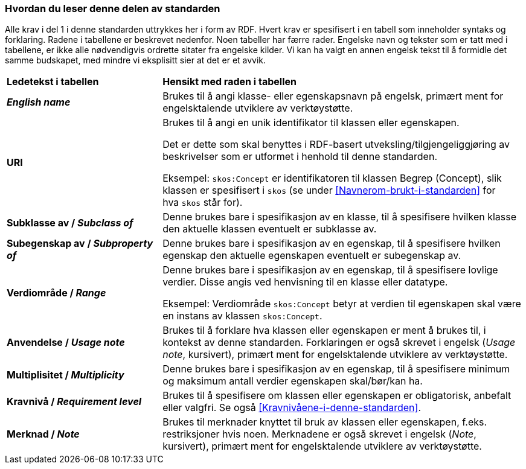 === Hvordan du leser denne delen av standarden [[Hvordan-du-leser-del2]]


Alle krav i del 1 i denne standarden uttrykkes her i form av RDF. Hvert krav er spesifisert i en tabell som inneholder syntaks og forklaring. Radene i tabellene er beskrevet nedenfor. Noen tabeller har færre rader. Engelske navn og tekster som er tatt med i tabellene, er ikke alle nødvendigvis ordrette sitater fra engelske kilder. Vi kan ha valgt en annen engelsk tekst til å formidle det samme budskapet, med mindre vi eksplisitt sier at det er et avvik.

[cols="30s,70"]
|===
| Ledetekst i tabellen | *Hensikt med raden i tabellen*
| _English name_ | Brukes til å angi klasse- eller egenskapsnavn på engelsk, primært ment for engelsktalende utviklere av verktøystøtte.
| URI | Brukes til å angi en unik identifikator til klassen eller egenskapen.

Det er dette som skal benyttes i RDF-basert utveksling/tilgjengeliggjøring av beskrivelser som er utformet i henhold til denne standarden.

Eksempel: `skos:Concept` er identifikatoren til klassen Begrep (Concept), slik klassen er spesifisert i `skos` (se under <<Navnerom-brukt-i-standarden>> for hva `skos` står for).
| Subklasse av / _Subclass of_ | Denne brukes bare i spesifikasjon av en klasse, til å spesifisere hvilken klasse den aktuelle klassen eventuelt er subklasse av.
| Subegenskap av / _Subproperty of_ | Denne brukes bare i spesifikasjon av en egenskap, til å spesifisere hvilken egenskap den aktuelle egenskapen eventuelt er subegenskap av.
| Verdiområde / _Range_ | Denne brukes bare i spesifikasjon av en egenskap, til å spesifisere lovlige verdier. Disse angis ved henvisning til en klasse eller datatype.

Eksempel: Verdiområde `skos:Concept` betyr at verdien til egenskapen skal være en instans av klassen `skos:Concept`.
|Anvendelse / _Usage note_ | Brukes til å forklare hva klassen eller egenskapen er ment å brukes til, i kontekst av denne standarden. Forklaringen er også skrevet i engelsk (_Usage note_, kursivert), primært ment for engelsktalende utviklere av verktøystøtte.
| Multiplisitet / _Multiplicity_ | Denne brukes bare i spesifikasjon av en egenskap, til å spesifisere minimum og maksimum antall verdier egenskapen skal/bør/kan ha.
| Kravnivå / _Requirement level_ | Brukes til å spesifisere om klassen eller egenskapen er obligatorisk, anbefalt eller valgfri. Se også <<Kravnivåene-i-denne-standarden>>.
| Merknad / _Note_ | Brukes til merknader knyttet til bruk av klassen eller egenskapen, f.eks. restriksjoner hvis noen. Merknadene er også skrevet i engelsk (_Note_, kursivert), primært ment for engelsktalende utviklere av verktøystøtte.
|===
